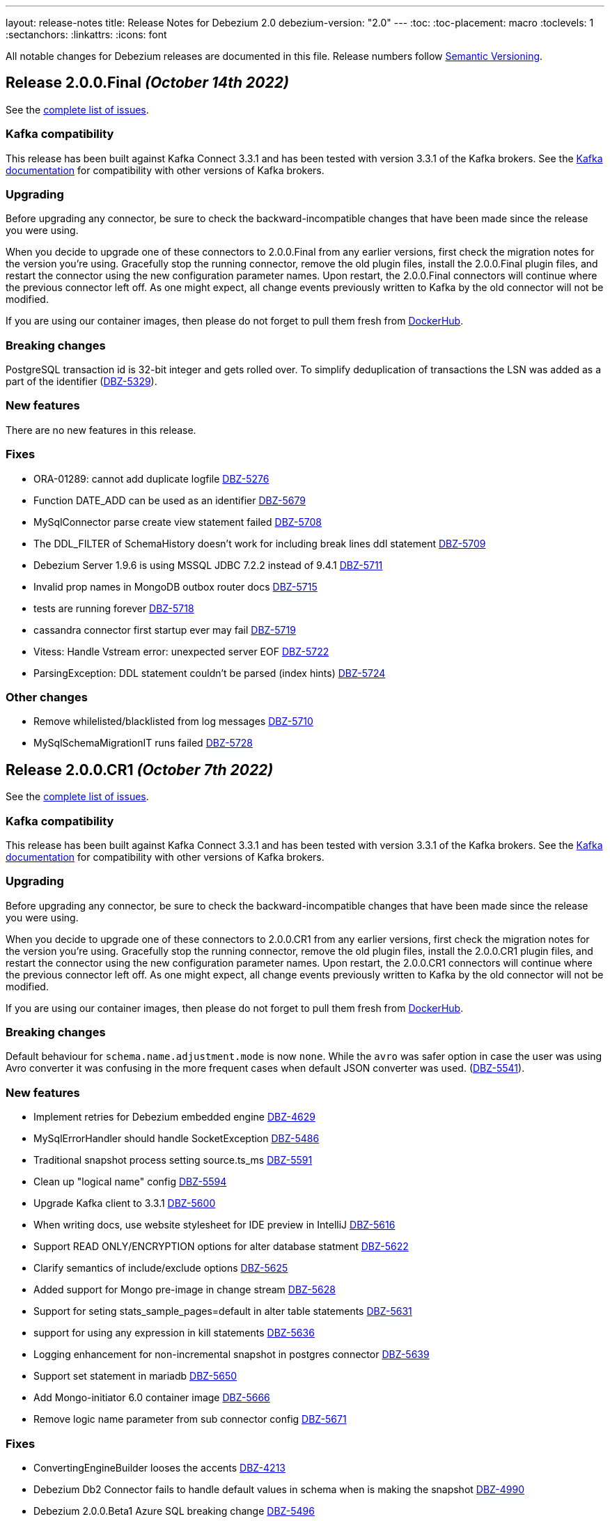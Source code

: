 ---
layout: release-notes
title: Release Notes for Debezium 2.0
debezium-version: "2.0"
---
:toc:
:toc-placement: macro
:toclevels: 1
:sectanchors:
:linkattrs:
:icons: font

All notable changes for Debezium releases are documented in this file.
Release numbers follow http://semver.org[Semantic Versioning].

toc::[]

[[release-2.0.0-final]]
== *Release 2.0.0.Final* _(October 14th 2022)_

See the https://issues.redhat.com/secure/ReleaseNote.jspa?projectId=12317320&version=12385340[complete list of issues].

=== Kafka compatibility

This release has been built against Kafka Connect 3.3.1 and has been tested with version 3.3.1 of the Kafka brokers.
See the https://kafka.apache.org/documentation/#upgrade[Kafka documentation] for compatibility with other versions of Kafka brokers.


=== Upgrading

Before upgrading any connector, be sure to check the backward-incompatible changes that have been made since the release you were using.

When you decide to upgrade one of these connectors to 2.0.0.Final from any earlier versions,
first check the migration notes for the version you're using.
Gracefully stop the running connector, remove the old plugin files, install the 2.0.0.Final plugin files, and restart the connector using the new configuration parameter names.
Upon restart, the 2.0.0.Final connectors will continue where the previous connector left off.
As one might expect, all change events previously written to Kafka by the old connector will not be modified.

If you are using our container images, then please do not forget to pull them fresh from https://hub.docker.com/u/debezium[DockerHub].


=== Breaking changes

PostgreSQL transaction id is 32-bit integer and gets rolled over.
To simplify deduplication of transactions the LSN was added as a part of the identifier (https://issues.redhat.com/browse/DBZ-5329[DBZ-5329]).



=== New features

There are no new features in this release.


=== Fixes

* ORA-01289: cannot add duplicate logfile https://issues.redhat.com/browse/DBZ-5276[DBZ-5276]
* Function DATE_ADD can be used as an identifier https://issues.redhat.com/browse/DBZ-5679[DBZ-5679]
* MySqlConnector parse create view statement failed https://issues.redhat.com/browse/DBZ-5708[DBZ-5708]
* The DDL_FILTER of SchemaHistory doesn't work for including break lines ddl statement https://issues.redhat.com/browse/DBZ-5709[DBZ-5709]
* Debezium Server 1.9.6 is using MSSQL JDBC 7.2.2 instead of 9.4.1 https://issues.redhat.com/browse/DBZ-5711[DBZ-5711]
* Invalid prop names in MongoDB outbox router docs https://issues.redhat.com/browse/DBZ-5715[DBZ-5715]
* tests are running forever https://issues.redhat.com/browse/DBZ-5718[DBZ-5718]
* cassandra connector first startup ever may fail https://issues.redhat.com/browse/DBZ-5719[DBZ-5719]
* Vitess: Handle Vstream error: unexpected server EOF https://issues.redhat.com/browse/DBZ-5722[DBZ-5722]
* ParsingException: DDL statement couldn't be parsed (index hints) https://issues.redhat.com/browse/DBZ-5724[DBZ-5724]


=== Other changes

* Remove whilelisted/blacklisted from log messages https://issues.redhat.com/browse/DBZ-5710[DBZ-5710]
* MySqlSchemaMigrationIT runs failed https://issues.redhat.com/browse/DBZ-5728[DBZ-5728]



[[release-2.0.0-cr1]]
== *Release 2.0.0.CR1* _(October 7th 2022)_

See the https://issues.redhat.com/secure/ReleaseNote.jspa?projectId=12317320&version=12397018[complete list of issues].

=== Kafka compatibility

This release has been built against Kafka Connect 3.3.1 and has been tested with version 3.3.1 of the Kafka brokers.
See the https://kafka.apache.org/documentation/#upgrade[Kafka documentation] for compatibility with other versions of Kafka brokers.


=== Upgrading

Before upgrading any connector, be sure to check the backward-incompatible changes that have been made since the release you were using.

When you decide to upgrade one of these connectors to 2.0.0.CR1 from any earlier versions,
first check the migration notes for the version you're using.
Gracefully stop the running connector, remove the old plugin files, install the 2.0.0.CR1 plugin files, and restart the connector using the new configuration parameter names.
Upon restart, the 2.0.0.CR1 connectors will continue where the previous connector left off.
As one might expect, all change events previously written to Kafka by the old connector will not be modified.

If you are using our container images, then please do not forget to pull them fresh from https://hub.docker.com/u/debezium[DockerHub].


=== Breaking changes

Default behaviour for `schema.name.adjustment.mode` is now `none`.
While the `avro` was safer option in case the user was using Avro converter it was confusing in the more frequent cases when default JSON converter was used. (https://issues.redhat.com/browse/DBZ-5541[DBZ-5541]).



=== New features

* Implement retries for Debezium embedded engine https://issues.redhat.com/browse/DBZ-4629[DBZ-4629]
* MySqlErrorHandler should handle SocketException https://issues.redhat.com/browse/DBZ-5486[DBZ-5486]
* Traditional snapshot process setting source.ts_ms https://issues.redhat.com/browse/DBZ-5591[DBZ-5591]
* Clean up "logical name" config https://issues.redhat.com/browse/DBZ-5594[DBZ-5594]
* Upgrade Kafka client to 3.3.1 https://issues.redhat.com/browse/DBZ-5600[DBZ-5600]
* When writing docs, use website stylesheet for IDE preview in IntelliJ https://issues.redhat.com/browse/DBZ-5616[DBZ-5616]
* Support READ ONLY/ENCRYPTION options for alter database statment https://issues.redhat.com/browse/DBZ-5622[DBZ-5622]
* Clarify semantics of include/exclude options https://issues.redhat.com/browse/DBZ-5625[DBZ-5625]
* Added support for Mongo pre-image in change stream https://issues.redhat.com/browse/DBZ-5628[DBZ-5628]
* Support for seting stats_sample_pages=default in alter table statements https://issues.redhat.com/browse/DBZ-5631[DBZ-5631]
* support for using any expression in kill statements https://issues.redhat.com/browse/DBZ-5636[DBZ-5636]
* Logging enhancement for non-incremental snapshot in postgres connector https://issues.redhat.com/browse/DBZ-5639[DBZ-5639]
* Support set statement in mariadb https://issues.redhat.com/browse/DBZ-5650[DBZ-5650]
* Add Mongo-initiator 6.0 container image https://issues.redhat.com/browse/DBZ-5666[DBZ-5666]
* Remove logic name parameter from sub connector config https://issues.redhat.com/browse/DBZ-5671[DBZ-5671]


=== Fixes

* ConvertingEngineBuilder looses the accents https://issues.redhat.com/browse/DBZ-4213[DBZ-4213]
* Debezium Db2 Connector fails to handle default values in schema when is making the snapshot https://issues.redhat.com/browse/DBZ-4990[DBZ-4990]
* Debezium 2.0.0.Beta1 Azure SQL breaking change https://issues.redhat.com/browse/DBZ-5496[DBZ-5496]
* Oracle connector parsing SELECT_LOB_LOCATOR event missing constant `unavailable.value.placeholder` https://issues.redhat.com/browse/DBZ-5581[DBZ-5581]
* Starting Embedded Engine swallows ClassNotFoundException so user cannot see why engine does not work https://issues.redhat.com/browse/DBZ-5583[DBZ-5583]
* Message with LSN foo larger than expected LSN bar https://issues.redhat.com/browse/DBZ-5597[DBZ-5597]
* Fix broken anchors in docs https://issues.redhat.com/browse/DBZ-5618[DBZ-5618]
* DDL Parsing Error https://issues.redhat.com/browse/DBZ-5623[DBZ-5623]
* MySQL connector cannot parse default value of decimal colum enclosed in double quotes https://issues.redhat.com/browse/DBZ-5630[DBZ-5630]
* Support grant LOAD FROM S3, SELECT INTO S3, INVOKE LAMBDA with aws mysql https://issues.redhat.com/browse/DBZ-5633[DBZ-5633]
* Continuously WARNs about undo transactions when LOB is enabled https://issues.redhat.com/browse/DBZ-5635[DBZ-5635]
* Literal "${project.version}" in the source record instead of the actual version https://issues.redhat.com/browse/DBZ-5640[DBZ-5640]
* TABLE_TYPE keyword can be used as identifier https://issues.redhat.com/browse/DBZ-5643[DBZ-5643]
* Large numbers of ROLLBACK transactions can lead to memory leak when LOB is not enabled. https://issues.redhat.com/browse/DBZ-5645[DBZ-5645]
* Race in DebeziumContainer during startup https://issues.redhat.com/browse/DBZ-5651[DBZ-5651]
* Outbox pattern nested payload leads to connector crash https://issues.redhat.com/browse/DBZ-5654[DBZ-5654]
* Allow the word STATEMENT to be a table / column name https://issues.redhat.com/browse/DBZ-5662[DBZ-5662]
* ValidatePostgresConnectionIT.testInvalidPostgresConnection fails https://issues.redhat.com/browse/DBZ-5664[DBZ-5664]
* Hardcoded driver task properties are not being passed to underlying connections https://issues.redhat.com/browse/DBZ-5670[DBZ-5670]
* Keyword virtual can be used as an identifier https://issues.redhat.com/browse/DBZ-5674[DBZ-5674]
* MongoDB Connector with DocumentDB errors with "{$natural: -1} is not supported" https://issues.redhat.com/browse/DBZ-5677[DBZ-5677]


=== Other changes

* Align connector properties to have an empty default cell if property has no default https://issues.redhat.com/browse/DBZ-3327[DBZ-3327]
* Improve Filter SMT documentation / examples https://issues.redhat.com/browse/DBZ-4417[DBZ-4417]
* Test failure on CI: SqlServerConnectorIT#updatePrimaryKeyTwiceWithRestartInMiddleOfTx https://issues.redhat.com/browse/DBZ-4475[DBZ-4475]
* Intermittent test failure: SqlServerConnectorIT#updatePrimaryKeyWithRestartInMiddle() https://issues.redhat.com/browse/DBZ-4490[DBZ-4490]
* Edit content newly added to the MongoDB connector doc  https://issues.redhat.com/browse/DBZ-5542[DBZ-5542]
* Upgrade apicurio to 2.2.5.Final https://issues.redhat.com/browse/DBZ-5549[DBZ-5549]
* Modify the Instantiator to not require classloader https://issues.redhat.com/browse/DBZ-5585[DBZ-5585]
* Use quay.io in test containers https://issues.redhat.com/browse/DBZ-5603[DBZ-5603]
* Remove records from being logged at all levels https://issues.redhat.com/browse/DBZ-5612[DBZ-5612]
* Upgrade binary log client to 0.27.2 https://issues.redhat.com/browse/DBZ-5620[DBZ-5620]
* Allow to change docker maven properties from command line https://issues.redhat.com/browse/DBZ-5657[DBZ-5657]
* Update docker maven plugin https://issues.redhat.com/browse/DBZ-5658[DBZ-5658]
* Run UI tests on all connector changes https://issues.redhat.com/browse/DBZ-5660[DBZ-5660]
* Cleanup UI e2e tests after removing default value for topic.prefix https://issues.redhat.com/browse/DBZ-5667[DBZ-5667]



[[release-2.0.0-beta2]]
== *Release 2.0.0.Beta2* _(September 16th 2022)_

See the https://issues.redhat.com/secure/ReleaseNote.jspa?projectId=12317320&version=12392459[complete list of issues].

=== Kafka compatibility

This release has been built against Kafka Connect 3.2.1 and has been tested with version 3.2.1 of the Kafka brokers.
See the https://kafka.apache.org/documentation/#upgrade[Kafka documentation] for compatibility with other versions of Kafka brokers.


=== Upgrading

Before upgrading any connector, be sure to check the backward-incompatible changes that have been made since the release you were using.

When you decide to upgrade one of these connectors to 2.0.0.Beta2 from any earlier versions,
first check the migration notes for the version you're using.
Gracefully stop the running connector, remove the old plugin files, install the 2.0.0.Beta2 plugin files, and restart the connector using the new configuration parameter names.
Upon restart, the 2.0.0.Beta2 connectors will continue where the previous connector left off.
As one might expect, all change events previously written to Kafka by the old connector will not be modified.

If you are using our container images, then please do not forget to pull them fresh from https://hub.docker.com/u/debezium[DockerHub].


=== Breaking changes

Object sizes for memory queue limits are no longer calculated using reflection but estimated based on message schema. This is not supported for Cassandra connector (https://issues.redhat.com/browse/DBZ-2766[DBZ-2766]).

All schemas used by Debezium are now defined in a central point, properly named and versioned (https://issues.redhat.com/browse/DBZ-4365[DBZ-4365], https://issues.redhat.com/browse/DBZ-5044[DBZ-5044]). This can lead to schema compatibility issues if a schema registry is used.

The connector parameter naming was overhauled and separated into distinct trees. The connector configuration must be updated (https://issues.redhat.com/browse/DBZ-5043[DBZ-5043]).


Most Debezium connectors now restart by default when an exception related to communication (SqlException, IOException) is thrown (https://issues.redhat.com/browse/DBZ-5244[DBZ-5244]).

The `skipped.operations` configuration option now defaults to truncate `t` (https://issues.redhat.com/browse/DBZ-5497[DBZ-5497]).

Java 17 is no longer supported for writing tests. As some of the developer tools have issues when different Java level is used for main and test code, Debezium now uses Java 11 for the whole codebase (https://issues.redhat.com/browse/DBZ-5568[DBZ-5568]).


=== New features

* Support binlog compression for MySQL https://issues.redhat.com/browse/DBZ-2663[DBZ-2663]
* Limit log output for "Streaming requested from LSN" warnings https://issues.redhat.com/browse/DBZ-3007[DBZ-3007]
* Redis Sink - Change the format of the message sent to the stream https://issues.redhat.com/browse/DBZ-4441[DBZ-4441]
* Debezium UI frontend should use new URLs and new JSON schema descriptors https://issues.redhat.com/browse/DBZ-4619[DBZ-4619]
* Provide a signal to pause/resume a running incremental snapshot https://issues.redhat.com/browse/DBZ-4727[DBZ-4727]
* support mongodb connection string as configuration option https://issues.redhat.com/browse/DBZ-4733[DBZ-4733]
* Update Readme on github for Cassandra 4.x support https://issues.redhat.com/browse/DBZ-4839[DBZ-4839]
* Debezium Server verifies existence and format of the config file https://issues.redhat.com/browse/DBZ-5116[DBZ-5116]
* Include Oracle Debezium Connector in Debezium Server distribution https://issues.redhat.com/browse/DBZ-5122[DBZ-5122]
* Smart Backfills | Ability to backfill selective data https://issues.redhat.com/browse/DBZ-5327[DBZ-5327]
* Support multiple tasks in vitess connector https://issues.redhat.com/browse/DBZ-5382[DBZ-5382]
* Enhancing Cassandra 4 Connector to read incremental changes and not wait for Commit Log file to be marked complete https://issues.redhat.com/browse/DBZ-5410[DBZ-5410]
* Unsupported non-relational tables should be gracefully skipped by the connector during streaming https://issues.redhat.com/browse/DBZ-5441[DBZ-5441]
* Support incremental snapshot stop-snapshot signal sourced from Kafka topic https://issues.redhat.com/browse/DBZ-5453[DBZ-5453]
* Upgrade Kafka client to 3.2.1 https://issues.redhat.com/browse/DBZ-5463[DBZ-5463]
* Restart SQL Server task on "Socket closed" exception https://issues.redhat.com/browse/DBZ-5478[DBZ-5478]
* Augment a uniqueness key filed/value in regex topic naming strategy https://issues.redhat.com/browse/DBZ-5480[DBZ-5480]
* Support wait/nowait clause in mariadb https://issues.redhat.com/browse/DBZ-5485[DBZ-5485]
* Adapt create function syntax of mariadb https://issues.redhat.com/browse/DBZ-5487[DBZ-5487]
* add schema doc from column comments https://issues.redhat.com/browse/DBZ-5489[DBZ-5489]
* My connector parse the mariadb relevant sequence statement failed https://issues.redhat.com/browse/DBZ-5505[DBZ-5505]
* Expose default values and enum values in schema history messages https://issues.redhat.com/browse/DBZ-5511[DBZ-5511]
* Simplify passing of SINK config properties to OffsetBackingStore https://issues.redhat.com/browse/DBZ-5513[DBZ-5513]
* Support BASE64_URL_SAFE in BinaryHandlingMode https://issues.redhat.com/browse/DBZ-5544[DBZ-5544]
* Handle Vstream Connection reset https://issues.redhat.com/browse/DBZ-5551[DBZ-5551]
* Supply partition when comiting offsets with source database https://issues.redhat.com/browse/DBZ-5557[DBZ-5557]
* Vitess: Filter table.include.list during VStream subscription https://issues.redhat.com/browse/DBZ-5572[DBZ-5572]
* Improve documentation editing experience by setting attributes for the preview https://issues.redhat.com/browse/DBZ-5576[DBZ-5576]


=== Fixes

* Source info of incremental snapshot events exports wrong data https://issues.redhat.com/browse/DBZ-4329[DBZ-4329]
* "No maximum LSN recorded" log message can be spammed on low-activity databases https://issues.redhat.com/browse/DBZ-4631[DBZ-4631]
* Redis Sink config properties are not passed to DB history  https://issues.redhat.com/browse/DBZ-5035[DBZ-5035]
* HTTP sink not retrying failing requests https://issues.redhat.com/browse/DBZ-5307[DBZ-5307]
* Translation from mongodb document to kafka connect schema fails when nested arrays contain no elements https://issues.redhat.com/browse/DBZ-5434[DBZ-5434]
* Duplicate SCNs on same thread Oracle RAC mode incorrectly processed https://issues.redhat.com/browse/DBZ-5439[DBZ-5439]
* Typo in postgresql document. https://issues.redhat.com/browse/DBZ-5450[DBZ-5450]
* Unit test fails on Windows https://issues.redhat.com/browse/DBZ-5452[DBZ-5452]
* Missing the regex properties validation before start connector of DefaultRegexTopicNamingStrategy  https://issues.redhat.com/browse/DBZ-5471[DBZ-5471]
* Create Index DDL fails to parse when using TABLESPACE clause with quoted identifier https://issues.redhat.com/browse/DBZ-5472[DBZ-5472]
* Outbox doesn't check array consistecy properly when it detemines its schema https://issues.redhat.com/browse/DBZ-5475[DBZ-5475]
* Misleading statistics written to the log https://issues.redhat.com/browse/DBZ-5476[DBZ-5476]
* Debezium connector task didn't retry when failover in mongodb 5 https://issues.redhat.com/browse/DBZ-5479[DBZ-5479]
* ReadOnlyIncrementalSnapshotIT testStopSnapshotKafkaSignal randomly fails https://issues.redhat.com/browse/DBZ-5483[DBZ-5483]
* Better error reporting for signal table failures https://issues.redhat.com/browse/DBZ-5484[DBZ-5484]
* Oracle DATADUMP DDL cannot be parsed https://issues.redhat.com/browse/DBZ-5488[DBZ-5488]
* Mysql connector parser the ddl statement failed when including keyword "buckets" https://issues.redhat.com/browse/DBZ-5499[DBZ-5499]
* duplicate call to config.validateAndRecord() in RedisDatabaseHistory https://issues.redhat.com/browse/DBZ-5506[DBZ-5506]
* DDL statement couldn't be parsed : mismatched input 'ENGINE' https://issues.redhat.com/browse/DBZ-5508[DBZ-5508]
* Use “database.dbnames” in SQL Server docs https://issues.redhat.com/browse/DBZ-5516[DBZ-5516]
* LogMiner DML parser incorrectly interprets concatenation operator inside quoted column value https://issues.redhat.com/browse/DBZ-5521[DBZ-5521]
* Mysql Connector DDL Parser does not parse all privileges https://issues.redhat.com/browse/DBZ-5522[DBZ-5522]
* SQL Server random test failures - EventProcessingFailureHandlingIT https://issues.redhat.com/browse/DBZ-5525[DBZ-5525]
* CREATE TABLE with JSON-based CHECK constraint clause causes MultipleParsingExceptions https://issues.redhat.com/browse/DBZ-5526[DBZ-5526]
* SQL Server test failure - verifyOffsets https://issues.redhat.com/browse/DBZ-5527[DBZ-5527]
* Unit test fails on Windows https://issues.redhat.com/browse/DBZ-5533[DBZ-5533]
* EmbeddedEngine should initialize Connector using SourceConnectorContext https://issues.redhat.com/browse/DBZ-5534[DBZ-5534]
* Unclear validation error when required field is missing https://issues.redhat.com/browse/DBZ-5538[DBZ-5538]
* Testsuite is missing server.id in MySQL connector's configuration https://issues.redhat.com/browse/DBZ-5539[DBZ-5539]
* Support EMPTY column identifier https://issues.redhat.com/browse/DBZ-5550[DBZ-5550]
* Testsuite doesn't reflect changes to SQLServer connector https://issues.redhat.com/browse/DBZ-5554[DBZ-5554]
* Use TCCL as the default classloader to load interface implementations https://issues.redhat.com/browse/DBZ-5561[DBZ-5561]
* max.queue.size.in.bytes is invalid https://issues.redhat.com/browse/DBZ-5569[DBZ-5569]
* Language type for listings in automatic topic creation https://issues.redhat.com/browse/DBZ-5573[DBZ-5573]
* Vitess: Handle VStream close unepectedly https://issues.redhat.com/browse/DBZ-5579[DBZ-5579]
* Unreliable RedisDatabaseHistoryIT https://issues.redhat.com/browse/DBZ-5582[DBZ-5582]
* Error when parsing alter sql  https://issues.redhat.com/browse/DBZ-5587[DBZ-5587]
* Field validation errors are misleading for positive, non-zero expectations https://issues.redhat.com/browse/DBZ-5588[DBZ-5588]
* Mysql connector can't handle the case sensitive of rename/change column statement https://issues.redhat.com/browse/DBZ-5589[DBZ-5589]
* LIST_VALUE_CLAUSE not allowing TIMESTAMP LITERAL https://issues.redhat.com/browse/DBZ-5592[DBZ-5592]
* Orcale DDL does not support comments on materialized views https://issues.redhat.com/browse/DBZ-5595[DBZ-5595]
* Oracle DDL does not support DEFAULT ON NULL https://issues.redhat.com/browse/DBZ-5605[DBZ-5605]
* Datatype mdsys.sdo_geometry not supported https://issues.redhat.com/browse/DBZ-5609[DBZ-5609]


=== Other changes

* Add signal table automatically to include list https://issues.redhat.com/browse/DBZ-3293[DBZ-3293]
* No documentation for snapshot.include.collection.list property for Db2 connector https://issues.redhat.com/browse/DBZ-4345[DBZ-4345]
* Deprecate internal key/value converter options  https://issues.redhat.com/browse/DBZ-4617[DBZ-4617]
* Run system testsuite inside OpenShift  https://issues.redhat.com/browse/DBZ-5165[DBZ-5165]
* Upgrade SQL Server driver to 10.2.1.jre8 https://issues.redhat.com/browse/DBZ-5290[DBZ-5290]
* Rewrite oracle tests pipeline job to matrix job https://issues.redhat.com/browse/DBZ-5412[DBZ-5412]
* Debezium on ROSA sanity testing https://issues.redhat.com/browse/DBZ-5416[DBZ-5416]
* Update link format in shared tutorial file https://issues.redhat.com/browse/DBZ-5422[DBZ-5422]
* Deprecate legacy topic selector for all connectors https://issues.redhat.com/browse/DBZ-5457[DBZ-5457]
* Remove community conditionalization in signaling doc for Oracle incremental and ad hoc snapshots content https://issues.redhat.com/browse/DBZ-5458[DBZ-5458]
* Remove the dependency of JdbcConnection on DatabaseSchema https://issues.redhat.com/browse/DBZ-5470[DBZ-5470]
* Remove SQL Server SourceTimestampMode https://issues.redhat.com/browse/DBZ-5477[DBZ-5477]
* Maintanence branch builds on connector repos should build against proper branch https://issues.redhat.com/browse/DBZ-5492[DBZ-5492]
* Upgrade PostgreSQL driver to 42.4.1 https://issues.redhat.com/browse/DBZ-5493[DBZ-5493]
* Force updating snapshots when building the UI in the workflow https://issues.redhat.com/browse/DBZ-5501[DBZ-5501]
* Restrict connector workflows based on individual grammar changes in DDL module https://issues.redhat.com/browse/DBZ-5528[DBZ-5528]
* Disable preferring DDL before logical schema in history recovery https://issues.redhat.com/browse/DBZ-5535[DBZ-5535]
* Disable Eager loading for federated module bundles.  https://issues.redhat.com/browse/DBZ-5545[DBZ-5545]
* Missing format value option in debezium-server doc https://issues.redhat.com/browse/DBZ-5546[DBZ-5546]
* Debezium inputs with number types have the wrong name of the input https://issues.redhat.com/browse/DBZ-5553[DBZ-5553]
* MySQL read.only property incorrectly appears in downstream documentation https://issues.redhat.com/browse/DBZ-5555[DBZ-5555]
* Add the Fed module running script and update readme https://issues.redhat.com/browse/DBZ-5560[DBZ-5560]
* Logging improvements in TestSuite https://issues.redhat.com/browse/DBZ-5563[DBZ-5563]
* Formatting characters in properties tables rendered in published content https://issues.redhat.com/browse/DBZ-5565[DBZ-5565]
* Upgrade mysql-binlog-connector-java library version https://issues.redhat.com/browse/DBZ-5574[DBZ-5574]
* MySQL database.server.id indicates default value is random but that no longer applies https://issues.redhat.com/browse/DBZ-5577[DBZ-5577]
* Switch test containers to Debezium nightly https://issues.redhat.com/browse/DBZ-5601[DBZ-5601]
* GitHub CI fails for DB2 connector https://issues.redhat.com/browse/DBZ-5606[DBZ-5606]
* ValidateSqlServerFiltersIT fails in CI https://issues.redhat.com/browse/DBZ-5613[DBZ-5613]



[[release-2.0.0-beta1]]
== *Release 2.0.0.Beta1* _(July 26th 2022)_

See the https://issues.redhat.com/secure/ReleaseNote.jspa?projectId=12317320&version=12391139[complete list of issues].

=== Kafka compatibility

This release has been built against Kafka Connect 3.2.0 and has been tested with version 3.2.0 of the Kafka brokers.
See the https://kafka.apache.org/documentation/#upgrade[Kafka documentation] for compatibility with other versions of Kafka brokers.


=== Upgrading

Before upgrading any connector, be sure to check the backward-incompatible changes that have been made since the release you were using.

When you decide to upgrade one of these connectors to 2.0.0.Beta1 from any earlier versions,
first check the migration notes for the version you're using.
Gracefully stop the running connector, remove the old plugin files, install the 2.0.0.Beta1 plugin files, and restart the connector using the same configuration.
Upon restart, the 2.0.0.Beta1 connectors will continue where the previous connector left off.
As one might expect, all change events previously written to Kafka by the old connector will not be modified.

If you are using our container images, then please do not forget to pull them fresh from https://hub.docker.com/u/debezium[DockerHub].


=== Breaking changes

Debezium previously exposed connector metrics as a single tuple of snapshot, streaming, and history-based beans.
With this release, connector metrics have migrated to a multi-partition scheme, which means that the naming and how metrics are exposed has changed as a part of https://issues.redhat.com/browse/DBZ-4726[DBZ-4726].
Please be sure to review your metrics gathering processes if you're using tools like Grafana, Prometheus, or other JMX metrics gathering frameworks.

Debezium previously provided support for reading and storing offsets, history, and other bits as a part of the `debezium-core` module.
With this release, we've introduced a new module called `debezium-storage` with implementations for _local file_ and _Kafka_ based storage approaches (https://issues.redhat.com/browse/DBZ-5229[DBZ-5229]).
This approach provides a wonderful extension point going forward to introduce other storage implementations as the need arises.
When upgrading, you may need to adjust your application's dependencies depending on what storage module implementations your code depends upon.



=== New features

* Pluggable topic selector https://issues.redhat.com/browse/DBZ-4180[DBZ-4180]
* Read Debezium Metrics From Debezium Server Consumer https://issues.redhat.com/browse/DBZ-5235[DBZ-5235]
* Treat SQLServerException with "Broken pipe (Write failed)" exception message as a retriable exception https://issues.redhat.com/browse/DBZ-5292[DBZ-5292]
* Include user that committed change in metadata (oracle) https://issues.redhat.com/browse/DBZ-5358[DBZ-5358]
* UI Add  debezium-ui i18n zh translation https://issues.redhat.com/browse/DBZ-5379[DBZ-5379]
* Support storing extended attributes in relational model and JSON schema history topic https://issues.redhat.com/browse/DBZ-5396[DBZ-5396]
* Validate topic naming strategy relative topic name properties https://issues.redhat.com/browse/DBZ-5414[DBZ-5414]
* Verify the unique index whether including function or arbitrary expression https://issues.redhat.com/browse/DBZ-5424[DBZ-5424]
* Remove the duplicated SimpleDdlParserListener from mysql connector https://issues.redhat.com/browse/DBZ-5425[DBZ-5425]


=== Fixes

* MongoConnector's field exclusion configuration does not work with fields with the same name but from different collections https://issues.redhat.com/browse/DBZ-4846[DBZ-4846]
* User input are not consistent on Filter step for the DBZ connectors https://issues.redhat.com/browse/DBZ-5246[DBZ-5246]
* KafkaDatabaseHistory without check database history topic create result  caused UnknowTopicOrPartitionException https://issues.redhat.com/browse/DBZ-5249[DBZ-5249]
* Lob type data is inconsistent between source and sink, after modifying the primary key https://issues.redhat.com/browse/DBZ-5295[DBZ-5295]
* Caused by: java.io.EOFException: Failed to read next byte from position 2005308603 https://issues.redhat.com/browse/DBZ-5333[DBZ-5333]
* Incremental Snapshot: Oracle table name parsing does not support periods in DB name https://issues.redhat.com/browse/DBZ-5336[DBZ-5336]
* Support PostgreSQL default value function calls with schema prefixes https://issues.redhat.com/browse/DBZ-5340[DBZ-5340]
* Unsigned tinyint conversion fails for MySQL 8.x https://issues.redhat.com/browse/DBZ-5343[DBZ-5343]
* Log a warning when an unsupported LogMiner operation is detected for a captured table https://issues.redhat.com/browse/DBZ-5351[DBZ-5351]
* NullPointerException thrown when unique index based on both system and non-system generated columns https://issues.redhat.com/browse/DBZ-5356[DBZ-5356]
* MySQL Connector column hash v2 does not work https://issues.redhat.com/browse/DBZ-5366[DBZ-5366]
* Outbox JSON expansion fails when nested arrays contain no elements https://issues.redhat.com/browse/DBZ-5367[DBZ-5367]
* docker-maven-plugin needs to be upgraded for Mac Apple M1 https://issues.redhat.com/browse/DBZ-5369[DBZ-5369]
* AWS DocumentDB (with MongoDB Compatibility) Connect Fail https://issues.redhat.com/browse/DBZ-5371[DBZ-5371]
* Oracle Xstream does not propagate commit timestamp to transaction metadata https://issues.redhat.com/browse/DBZ-5373[DBZ-5373]
* UI View connector config in non-first cluster return 404 https://issues.redhat.com/browse/DBZ-5378[DBZ-5378]
* CommitScn not logged in expected format https://issues.redhat.com/browse/DBZ-5381[DBZ-5381]
* org.postgresql.util.PSQLException: Bad value for type timestamp/date/time: CURRENT_TIMESTAMP https://issues.redhat.com/browse/DBZ-5384[DBZ-5384]
* Missing "previousId" property with parsing the rename statement in kafka history topic https://issues.redhat.com/browse/DBZ-5386[DBZ-5386]
* Check constraint introduces a column based on constraint in the schema change event. https://issues.redhat.com/browse/DBZ-5390[DBZ-5390]
* The column is referenced as PRIMARY KEY, but a matching column is not defined in table https://issues.redhat.com/browse/DBZ-5398[DBZ-5398]
* Clarify which database name to use for signal.data.collection when using Oracle with pluggable database support https://issues.redhat.com/browse/DBZ-5399[DBZ-5399]
* Timestamp with time zone column's default values not in GMT https://issues.redhat.com/browse/DBZ-5403[DBZ-5403]
* Upgrade to Kafka 3.1 broke build compatibility with Kafka 2.x and Kafka 3.0 https://issues.redhat.com/browse/DBZ-5404[DBZ-5404]
* PostgresConnectorIT#shouldRecoverFromRetriableException fails randomly https://issues.redhat.com/browse/DBZ-5408[DBZ-5408]


=== Other changes

* Clean-up unused documentation variables https://issues.redhat.com/browse/DBZ-2595[DBZ-2595]
* Intermittent test failures on CI: EventProcessingFailureHandlingIT https://issues.redhat.com/browse/DBZ-4004[DBZ-4004]
* Clarify whether SQL Server on Azure is a supported configuration or not https://issues.redhat.com/browse/DBZ-4312[DBZ-4312]
* Remove redundant setting of last events https://issues.redhat.com/browse/DBZ-5047[DBZ-5047]
* Rename `docker-images` repository and JIRA component to `container-images` https://issues.redhat.com/browse/DBZ-5048[DBZ-5048]
* Update instructions for deploying Debezium on RHEL (downstream-only change) https://issues.redhat.com/browse/DBZ-5293[DBZ-5293]
* Add ts_ms field to examples of transaction boundary events and examples and update property description in documentation https://issues.redhat.com/browse/DBZ-5334[DBZ-5334]
* Oracle GitHub actions workflow no longer run tests on pushes https://issues.redhat.com/browse/DBZ-5349[DBZ-5349]
* Unify job names in jenkins system-tests https://issues.redhat.com/browse/DBZ-5392[DBZ-5392]
* Build stable branches for connector-specific repos https://issues.redhat.com/browse/DBZ-5409[DBZ-5409]
* Oracle non-cdb builds do not use the correct environment settings https://issues.redhat.com/browse/DBZ-5411[DBZ-5411]
* Update the topic naming strategy doc to all connectors https://issues.redhat.com/browse/DBZ-5413[DBZ-5413]
* Address User guide review comments for Oracle connector https://issues.redhat.com/browse/DBZ-5418[DBZ-5418]
* OracleSchemaMigrationIT fails on non-pluggable (non-CDB) databases https://issues.redhat.com/browse/DBZ-5419[DBZ-5419]



[[release-2.0.0-alpha3]]
== *Release 2.0.0.Alpha3* _(July 1st 2022)_

See the https://issues.redhat.com/secure/ReleaseNote.jspa?projectId=12317320&version=12385342[complete list of issues].

=== Kafka compatibility

This release has been built against Kafka Connect 3.2.0 and has been tested with version 3.2.0 of the Kafka brokers.
See the https://kafka.apache.org/documentation/#upgrade[Kafka documentation] for compatibility with other versions of Kafka brokers.


=== Upgrading

Before upgrading any connector, be sure to check the backward-incompatible changes that have been made since the release you were using.

When you decide to upgrade one of these connectors to 2.0.0.Alpha3 from any earlier versions,
first check the migration notes for the version you're using.
Gracefully stop the running connector, remove the old plugin files, install the 2.0.0.Alpha3 plugin files, and restart the connector using the same configuration.
Upon restart, the 2.0.0.Alpha3 connectors will continue where the previous connector left off.
As one might expect, all change events previously written to Kafka by the old connector will not be modified.

If you are using our container images, then please do not forget to pull them fresh from https://hub.docker.com/u/debezium[DockerHub].


=== Breaking changes

There are no breaking changes in this release.


=== New features

* Mysql Commit Timestamp https://issues.redhat.com/browse/DBZ-5170[DBZ-5170]
* Include event scn in Oracle records https://issues.redhat.com/browse/DBZ-5225[DBZ-5225]
* Redis Store does not work with GCP Managed Redis https://issues.redhat.com/browse/DBZ-5268[DBZ-5268]


=== Fixes

* Incorrect loading of LSN from offsets https://issues.redhat.com/browse/DBZ-3942[DBZ-3942]
* Database history recovery will retain old tables after they've been renamed https://issues.redhat.com/browse/DBZ-4451[DBZ-4451]
* Adding new table with incremental snapshots not working https://issues.redhat.com/browse/DBZ-4834[DBZ-4834]
* BigDecimal has mismatching scale value for given Decimal schema https://issues.redhat.com/browse/DBZ-4890[DBZ-4890]
* Debezium has never found starting LSN https://issues.redhat.com/browse/DBZ-5031[DBZ-5031]
* Data duplication problem using postgresql source on debezium server https://issues.redhat.com/browse/DBZ-5070[DBZ-5070]
* Cursor fetch is used for all results during connection https://issues.redhat.com/browse/DBZ-5084[DBZ-5084]
* Debezuim connector fails at parsing select statement overrides when table name has space https://issues.redhat.com/browse/DBZ-5198[DBZ-5198]
* DDL statement couldn't be parsed 2 - Oracle connector 1.9.3.Final https://issues.redhat.com/browse/DBZ-5230[DBZ-5230]
* Debezium server duplicates scripting jar files https://issues.redhat.com/browse/DBZ-5232[DBZ-5232]
* Cannot convert field type tinyint(1) unsigned to boolean https://issues.redhat.com/browse/DBZ-5236[DBZ-5236]
* Oracle unparsable ddl create table https://issues.redhat.com/browse/DBZ-5237[DBZ-5237]
* Postgres Incremental Snapshot on parent partitioned table not working https://issues.redhat.com/browse/DBZ-5240[DBZ-5240]
* Character set influencers are not properly parsed on default values https://issues.redhat.com/browse/DBZ-5241[DBZ-5241]
* Dupicate SCNs on Oracle RAC installations incorrectly processed https://issues.redhat.com/browse/DBZ-5245[DBZ-5245]
* NPE when using Debezium Embedded in Quarkus https://issues.redhat.com/browse/DBZ-5251[DBZ-5251]
* Oracle LogMiner may fail with an in-progress transaction in an archive log that has been deleted https://issues.redhat.com/browse/DBZ-5256[DBZ-5256]
* Order of source block table names in a rename schema change event is not deterministic https://issues.redhat.com/browse/DBZ-5257[DBZ-5257]
* Debezium fails to connect to replicaset if a node is down https://issues.redhat.com/browse/DBZ-5260[DBZ-5260]
* No changes to commit_scn when oracle-connector got new lob data https://issues.redhat.com/browse/DBZ-5266[DBZ-5266]
* Invalid date 'SEPTEMBER 31' https://issues.redhat.com/browse/DBZ-5267[DBZ-5267]
* database.history.store.only.captured.tables.ddl not suppressing logs https://issues.redhat.com/browse/DBZ-5270[DBZ-5270]
* io.debezium.text.ParsingException: DDL statement couldn't be parsed https://issues.redhat.com/browse/DBZ-5271[DBZ-5271]
* Deadlock during snapshot with Mongo connector https://issues.redhat.com/browse/DBZ-5272[DBZ-5272]
* Mysql parser is not able to handle variables in KILL command https://issues.redhat.com/browse/DBZ-5273[DBZ-5273]
* Debezium server fail when connect to Azure Event Hubs https://issues.redhat.com/browse/DBZ-5279[DBZ-5279]
* ORA-01086 savepoint never established raised when database history topic cannot be created or does not exist https://issues.redhat.com/browse/DBZ-5281[DBZ-5281]
* Enabling database.history.store.only.captured.tables.ddl does not restrict history topic records https://issues.redhat.com/browse/DBZ-5285[DBZ-5285]


=== Other changes

* Add script SMT test case to OCP test suite https://issues.redhat.com/browse/DBZ-2581[DBZ-2581]
* Confusing example for schema change topic https://issues.redhat.com/browse/DBZ-4713[DBZ-4713]
* Update cache-invalidation example https://issues.redhat.com/browse/DBZ-4754[DBZ-4754]
* Switch from static yaml descriptors to dynamic objects https://issues.redhat.com/browse/DBZ-4830[DBZ-4830]
* Verify that snapshot deployments build and deploy javadocs https://issues.redhat.com/browse/DBZ-4875[DBZ-4875]
* DelayStrategy should accept Duration rather than long ms https://issues.redhat.com/browse/DBZ-4902[DBZ-4902]
* Use maven 3.8.4 version with enforcer plugin https://issues.redhat.com/browse/DBZ-5069[DBZ-5069]
* Add option for '*' wildcard usage testsuite preparation jenkins jobs https://issues.redhat.com/browse/DBZ-5190[DBZ-5190]
* Use the Maven wrapper in the Github and Jenkins workflows https://issues.redhat.com/browse/DBZ-5207[DBZ-5207]
* Improve performance of OracleConnectorIT shouldIgnoreAllTablesInExcludedSchemas test https://issues.redhat.com/browse/DBZ-5226[DBZ-5226]
* Document use of JAR artifact to build Debezium scripting SMT into Kafka Connect https://issues.redhat.com/browse/DBZ-5227[DBZ-5227]
* Create shared adoc fragments for specifying MBean name format in connector metrics sections https://issues.redhat.com/browse/DBZ-5233[DBZ-5233]
* Build Oracle connector by default without Maven profiles https://issues.redhat.com/browse/DBZ-5234[DBZ-5234]
* Remove reference to removed case insensitive option in Oracle README.md https://issues.redhat.com/browse/DBZ-5250[DBZ-5250]
* Several Oracle tests do not get database name from TestHelper https://issues.redhat.com/browse/DBZ-5258[DBZ-5258]
* Upgrade to Quarkus 2.10.0.Final https://issues.redhat.com/browse/DBZ-5259[DBZ-5259]
* Upgrade PostgreSQL driver to 42.4.0 https://issues.redhat.com/browse/DBZ-5261[DBZ-5261]
* Refactor ChangeEventQueue to better support n:1 threads https://issues.redhat.com/browse/DBZ-5277[DBZ-5277]
* Upgrade MongoDB driver to 4.6.1 https://issues.redhat.com/browse/DBZ-5287[DBZ-5287]



[[release-2.0.0-alpha2]]
== *Release 2.0.0.Alpha2* _(June 9th 2022)_

See the https://issues.redhat.com/secure/ReleaseNote.jspa?projectId=12317320&version=12385341[complete list of issues].

=== Kafka compatibility

This release has been built against Kafka Connect 3.2.0 and has been tested with version 3.2.0 of the Kafka brokers.
See the https://kafka.apache.org/documentation/#upgrade[Kafka documentation] for compatibility with other versions of Kafka brokers.


=== Upgrading

Before upgrading any connector, be sure to check the backward-incompatible changes that have been made since the release you were using.

When you decide to upgrade one of these connectors to 2.0.0.Alpha2 from any earlier versions,
first check the migration notes for the version you're using.
Gracefully stop the running connector, remove the old plugin files, install the 2.0.0.Alpha2 plugin files, and restart the connector using the same configuration.
Upon restart, the 2.0.0.Alpha2 connectors will continue where the previous connector left off.
As one might expect, all change events previously written to Kafka by the old connector will not be modified.

If you are using our container images, then please do not forget to pull them fresh from https://hub.docker.com/u/debezium[DockerHub].


=== Breaking changes

Debezium MySQL connector represented `FLOAT` datatype as `FLOAT64`.
Now the correct type `FLOAT32` is used (https://issues.redhat.com/browse/DBZ-3865[DBZ-3865]).

MongoDB connector no longer supports streaming from `oplog`.
The connector fully switched to change streams streaming (https://issues.redhat.com/browse/DBZ-4951[DBZ-4951]).

All connectors now use multi-partitioned codebase.
This has impact only on project developers (https://issues.redhat.com/browse/DBZ-5042[DBZ-5042]).

All deprecated configuration options were removed (https://issues.redhat.com/browse/DBZ-5045[DBZ-5045]).


=== New features

* Provide a signal to stop the running incremental snapshot https://issues.redhat.com/browse/DBZ-4251[DBZ-4251]
* SQL Server - Fail connector when a user doesn't have the right permission (CDCReader) https://issues.redhat.com/browse/DBZ-4346[DBZ-4346]
* Allow mongodb-connector to decode Binary payloads https://issues.redhat.com/browse/DBZ-4600[DBZ-4600]
* Add UI backend tests for SQL Server connector https://issues.redhat.com/browse/DBZ-4867[DBZ-4867]
* direct usage of debezium engine ignores ChangeConsumer.supportsTombstoneEvents https://issues.redhat.com/browse/DBZ-5052[DBZ-5052]
* Config the cache size property for ByLogicalTableRouter caches https://issues.redhat.com/browse/DBZ-5072[DBZ-5072]
* Introduce a new extension api for query debezium version https://issues.redhat.com/browse/DBZ-5092[DBZ-5092]
* Introduce a new field "ts_ms" to identify the process time for schema change event https://issues.redhat.com/browse/DBZ-5098[DBZ-5098]
* MongoDB Connector should use RawBsonDocument instead of Document https://issues.redhat.com/browse/DBZ-5113[DBZ-5113]


=== Fixes

* Postgres existing publication is not updated with the new table https://issues.redhat.com/browse/DBZ-3921[DBZ-3921]
* Error and connector stops when DDL contains lateral https://issues.redhat.com/browse/DBZ-4780[DBZ-4780]
* Schema changes should flush SCN to offsets if there are no other active transactions https://issues.redhat.com/browse/DBZ-4782[DBZ-4782]
* Connector stops streaming after a re-balance https://issues.redhat.com/browse/DBZ-4792[DBZ-4792]
* MySQL connector increment snapshot failed parse datetime column lenth when connector set "snapshot.fetch.size": 20000  https://issues.redhat.com/browse/DBZ-4939[DBZ-4939]
* [MySQL Debezium] DDL Parsing error - CREATE OR REPLACE TABLE https://issues.redhat.com/browse/DBZ-4958[DBZ-4958]
* InstanceAlreadyExistsException during MongoDb connector metrics registration https://issues.redhat.com/browse/DBZ-5011[DBZ-5011]
* DateTimeParseException: Text 'infinity' could not be parsed in Postgres connector https://issues.redhat.com/browse/DBZ-5014[DBZ-5014]
* PostgreSQL ENUM default values are missing from generated schema https://issues.redhat.com/browse/DBZ-5038[DBZ-5038]
* Debezium official documentation typo https://issues.redhat.com/browse/DBZ-5040[DBZ-5040]
* Fix inconsistent transaction id when handling transactional messages in Vitess connector https://issues.redhat.com/browse/DBZ-5063[DBZ-5063]
* 4 Connections per connector (postgres) https://issues.redhat.com/browse/DBZ-5074[DBZ-5074]
* Oracle documentation refers to archive_log_target rather than archive_lag_target https://issues.redhat.com/browse/DBZ-5076[DBZ-5076]
* 'ALTER TABLE mytable DROP FOREIGN KEY IF EXISTS mytable_fk' no viable alternative at input 'ALTER TABLE mytable DROP FOREIGN KEY IF' https://issues.redhat.com/browse/DBZ-5077[DBZ-5077]
* Oracle Logminer: records missed during switch from snapshot to streaming mode https://issues.redhat.com/browse/DBZ-5085[DBZ-5085]
* Interrupting a snapshot process can hang for some JDBC drivers https://issues.redhat.com/browse/DBZ-5087[DBZ-5087]
* Debezium fails to undo change event due to transaction id ending in ffffffff with LogMiner https://issues.redhat.com/browse/DBZ-5090[DBZ-5090]
* Table changes are not filled in schema changes from snapshot https://issues.redhat.com/browse/DBZ-5096[DBZ-5096]
* Postgresql connector does not retry one some errors when postgres is taken offline https://issues.redhat.com/browse/DBZ-5097[DBZ-5097]
* Parsing zero day fails https://issues.redhat.com/browse/DBZ-5099[DBZ-5099]
* Cannot Set debezium.sink.kafka.producer.ssl.endpoint.identification.algorithm to empty value  https://issues.redhat.com/browse/DBZ-5105[DBZ-5105]
* Debezium connector failed with create table statement https://issues.redhat.com/browse/DBZ-5108[DBZ-5108]
* Current version of surefire/failsafe skips tests on failure in BeforeAll https://issues.redhat.com/browse/DBZ-5112[DBZ-5112]


=== Other changes

* Restructure documentation for custom converters https://issues.redhat.com/browse/DBZ-4588[DBZ-4588]
* Document *xmin.fetch.interval.ms* property for Postgres connector https://issues.redhat.com/browse/DBZ-4734[DBZ-4734]
* Update to Quarkus 2.9.2.Final https://issues.redhat.com/browse/DBZ-4806[DBZ-4806]
* Upgrade Oracle driver to 21.5.0.0 https://issues.redhat.com/browse/DBZ-4877[DBZ-4877]
* Execute Debezium UI build when core library is changed https://issues.redhat.com/browse/DBZ-4947[DBZ-4947]
* Remove unused Oracle connector code https://issues.redhat.com/browse/DBZ-4973[DBZ-4973]
* Links to cassandra 3 and 4 artifacts no longer work for Debezium 1.9+ https://issues.redhat.com/browse/DBZ-5055[DBZ-5055]
* Align Postgresql driver with Quarkus https://issues.redhat.com/browse/DBZ-5060[DBZ-5060]
* Outdated links in Javadoc documentation https://issues.redhat.com/browse/DBZ-5075[DBZ-5075]
* Rename "Mysql" to "MySql" in related MysqlFieldReader interface https://issues.redhat.com/browse/DBZ-5078[DBZ-5078]
* Create CI job for maven repository verification https://issues.redhat.com/browse/DBZ-5082[DBZ-5082]
* Remove database.server.id default value handler, no longer auto-generated. https://issues.redhat.com/browse/DBZ-5100[DBZ-5100]
* Upgrade Jackson Databind to 2.13.2.2 https://issues.redhat.com/browse/DBZ-5107[DBZ-5107]
* Switch to released version of Fixture5 extension in System testsuite https://issues.redhat.com/browse/DBZ-5114[DBZ-5114]



[[release-2.0.0-alpha1]]
== *Release 2.0.0.Alpha1* _(April 28th 2022)_

See the https://issues.redhat.com/secure/ReleaseNote.jspa?projectId=12377386&version=12380203[complete list of issues].

=== Kafka compatibility

This release has been built against Kafka Connect 3.1.0 and has been tested with version 3.1.0 of the Kafka brokers.
See the https://kafka.apache.org/documentation/#upgrade[Kafka documentation] for compatibility with other versions of Kafka brokers.


=== Upgrading

Before upgrading any connector, be sure to check the backward-incompatible changes that have been made since the release you were using.

When you decide to upgrade one of these connectors to 2.0.0.Alpha1 from any earlier versions,
first check the migration notes for the version you're using.
Gracefully stop the running connector, remove the old plugin files, install the 2.0.0.Alpha1 plugin files, and restart the connector using the same configuration.
Upon restart, the 2.0.0.Alpha1 connectors will continue where the previous connector left off.
As one might expect, all change events previously written to Kafka by the old connector will not be modified.

If you are using our container images, then please do not forget to pull them fresh from https://hub.docker.com/u/debezium[DockerHub].


=== Breaking changes

Java 11 is required to run Debezium in any form: Kafka Connect plug-in, Debezium engine and Debezium Server (https://issues.redhat.com/browse/DBZ-4949[DBZ-4949]).

Maven 3.8.4 is required to build Debezium (https://issues.redhat.com/browse/DBZ-5064[DBZ-5064]).

PostgreSQL connector no longer supports old versions of `protobuf` decoding plug-in that do not have transaction and default value support (https://issues.redhat.com/browse/DBZ-703[DBZ-703]).

PostgreSQL connector no longer supports `wal2json` decoding plug-in (dehttps://issues.redhat.com/browse/DBZ-4156[DBZ-4156]).
`pgoutput` decoding plug-in is recommended as the replacement.

Legacy implementation of MySQL connector was removed (https://issues.redhat.com/browse/DBZ-4950[DBZ-4950]).

Confluent Avro converters are no longer present in ebezium container images (https://issues.redhat.com/browse/DBZ-4952[DBZ-4952]).

JDBC legacy date/time properties support was removed from MySQL connector (https://issues.redhat.com/browse/DBZ-4965[DBZ-4965]).




=== New features

* Implement Pub/Sub Lite change consumer https://issues.redhat.com/browse/DBZ-4450[DBZ-4450]
* Include Instant Client in Docker build for Oracle in Tutorial examples https://issues.redhat.com/browse/DBZ-1013[DBZ-1013]
* Add Google Pub/Sub emulator support https://issues.redhat.com/browse/DBZ-4491[DBZ-4491]
* Making Postgres `PSQLException: This connection has been closed.` retriable https://issues.redhat.com/browse/DBZ-4948[DBZ-4948]
* ORA-04030: out of process memory when trying to allocate 65568 bytes (Logminer LCR c,krvxrib:buffer) https://issues.redhat.com/browse/DBZ-4963[DBZ-4963]
* Should store event header timestamp in HistoryRecord https://issues.redhat.com/browse/DBZ-4998[DBZ-4998]
* DBZ-UI: In the Edit/Duplicate connector flow make the access/secret key/password/Client Secret filed as editable. https://issues.redhat.com/browse/DBZ-5001[DBZ-5001]
* adjust LogMiner batch size based on comparison with currently used batch size https://issues.redhat.com/browse/DBZ-5005[DBZ-5005]


=== Fixes

* Connector throws java.lang.ArrayIndexOutOfBoundsException https://issues.redhat.com/browse/DBZ-3848[DBZ-3848]
* Document no relevant tables should be in the SYS or SYSTEM tablespaces. https://issues.redhat.com/browse/DBZ-4762[DBZ-4762]
* Getting java.sql.SQLException: ORA-01291: missing logfile while running with archive log only https://issues.redhat.com/browse/DBZ-4879[DBZ-4879]
* Debezium uses wrong LCR format for Oracle 12.1 https://issues.redhat.com/browse/DBZ-4932[DBZ-4932]
* Oracle duplicates on connector restart https://issues.redhat.com/browse/DBZ-4936[DBZ-4936]
* Oracle truncate causes exception https://issues.redhat.com/browse/DBZ-4953[DBZ-4953]
* NPE caused by io.debezium.connector.oracle.antlr.listener.ColumnDefinitionParserListener.resolveColumnDataType https://issues.redhat.com/browse/DBZ-4976[DBZ-4976]
* Oracle connector may throw NullPointerException when stopped after an unsuccessful startup https://issues.redhat.com/browse/DBZ-4978[DBZ-4978]
* NPE for non-table related DDLs https://issues.redhat.com/browse/DBZ-4979[DBZ-4979]
* CTE statements aren't parsed by MySQL connector https://issues.redhat.com/browse/DBZ-4980[DBZ-4980]
* Missing SSL configuration option in the debezium mongodb connector UI https://issues.redhat.com/browse/DBZ-4981[DBZ-4981]
* Unsupported MySQL Charsets during Snapshotting for fields with custom converter https://issues.redhat.com/browse/DBZ-4983[DBZ-4983]
* Outbox Transform does not allow expanded payload with additional fields in the envelope https://issues.redhat.com/browse/DBZ-4989[DBZ-4989]
* Redis Sink - clientSetname is taking place before auth https://issues.redhat.com/browse/DBZ-4993[DBZ-4993]
* CLOB with single quotes causes parser exception https://issues.redhat.com/browse/DBZ-4994[DBZ-4994]
* Oracle DDL parser fails on references_clause with no column list https://issues.redhat.com/browse/DBZ-4996[DBZ-4996]
* Can't use 'local' database through mongos https://issues.redhat.com/browse/DBZ-5003[DBZ-5003]
* Triggering Incremental Snapshot on MongoDB connector throws json parsing error https://issues.redhat.com/browse/DBZ-5015[DBZ-5015]
* Jenkins jobs fail to download debezium-bom https://issues.redhat.com/browse/DBZ-5017[DBZ-5017]
* Redis Sink - Check if client is not null before closing it https://issues.redhat.com/browse/DBZ-5019[DBZ-5019]
* Cassandra 3 handler does not process partition deletions correctly https://issues.redhat.com/browse/DBZ-5022[DBZ-5022]
* Keyspaces should be initialised in all schema change listeners on sessions startup. https://issues.redhat.com/browse/DBZ-5023[DBZ-5023]
* SQL Server in multi-partition mode fails if a new database is added to an existing configuration https://issues.redhat.com/browse/DBZ-5033[DBZ-5033]
* Mysql tests start before MySQL DB constainer is running https://issues.redhat.com/browse/DBZ-5054[DBZ-5054]
* Debezium server configuration properties not rendered correctly https://issues.redhat.com/browse/DBZ-5058[DBZ-5058]


=== Other changes

* Add integration test for Oracle database.url configurations https://issues.redhat.com/browse/DBZ-3318[DBZ-3318]
* Build Cassandra 3.x connector with Java 11 https://issues.redhat.com/browse/DBZ-4910[DBZ-4910]
* Add ignoreSnapshots build option to release pipeline https://issues.redhat.com/browse/DBZ-4957[DBZ-4957]
* Update Pulsar client version used by Debezium Server https://issues.redhat.com/browse/DBZ-4961[DBZ-4961]
* Intermittent failure of RedisStreamIT.testRedisConnectionRetry https://issues.redhat.com/browse/DBZ-4966[DBZ-4966]
* Add triggers for 2.x paths in Github CI https://issues.redhat.com/browse/DBZ-4971[DBZ-4971]
* Debezium raised an exception and the task was still running https://issues.redhat.com/browse/DBZ-4987[DBZ-4987]
* Nexus Staging Maven plugin is incompatible with OpenJDK 17 https://issues.redhat.com/browse/DBZ-5025[DBZ-5025]
* Duplicate definition of Maven plugins https://issues.redhat.com/browse/DBZ-5026[DBZ-5026]
* OracleOffsetContextTest should be scoped to LogMiner only https://issues.redhat.com/browse/DBZ-5028[DBZ-5028]
* Scope several new Oracle tests to LogMiner only https://issues.redhat.com/browse/DBZ-5029[DBZ-5029]
* Failure in jdk outreach jobs https://issues.redhat.com/browse/DBZ-5041[DBZ-5041]
* Update artifact server job listing script https://issues.redhat.com/browse/DBZ-5051[DBZ-5051]
* Add FAQ about ORA-01882 and Oracle 11 to documentation https://issues.redhat.com/browse/DBZ-5057[DBZ-5057]
* Upgrade to Quarkus 2.8.2.Final https://issues.redhat.com/browse/DBZ-5062[DBZ-5062]
